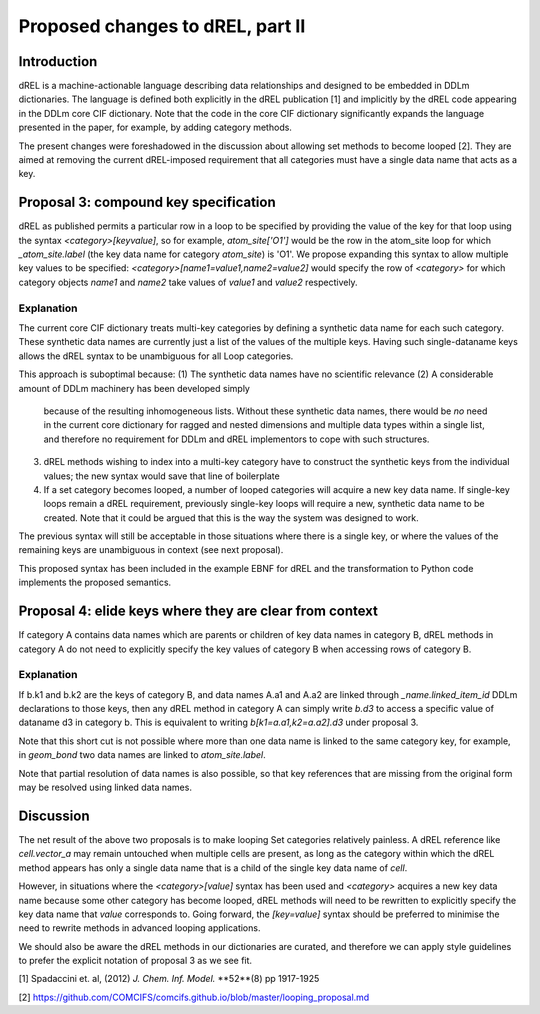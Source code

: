 Proposed changes to dREL, part II
=================================

Introduction
------------

dREL is a machine-actionable language describing data relationships
and designed to be embedded in DDLm dictionaries. The language is
defined both explicitly in the dREL publication [1] and implicitly by
the dREL code appearing in the DDLm core CIF dictionary. Note that
the code in the core CIF dictionary significantly expands the language
presented in the paper, for example, by adding category methods.

The present changes were foreshadowed in the discussion about allowing
set methods to become looped [2].  They are aimed at removing the
current dREL-imposed requirement that all categories must have a
single data name that acts as a key.

Proposal 3: compound key specification
--------------------------------------

dREL as published permits a particular row in a loop to be specified
by providing the value of the key for that loop using the syntax
`<category>[keyvalue]`, so for example, `atom_site['O1']` would be the
row in the atom_site loop for which `_atom_site.label` (the key data
name for category `atom_site`) is 'O1'.  We propose expanding
this syntax to allow multiple key values to be specified:
`<category>[name1=value1,name2=value2]` would specify the row of
`<category>` for which category objects `name1` and `name2` take
values of `value1` and `value2` respectively.

Explanation
~~~~~~~~~~~

The current core CIF dictionary treats multi-key categories by
defining a synthetic data name for each such category. These synthetic
data names are currently just a list of the values of the multiple
keys. Having such single-dataname keys allows the dREL syntax to
be unambiguous for all Loop categories.

This approach is suboptimal because:
(1) The synthetic data names have no scientific relevance
(2) A considerable amount of DDLm machinery has been developed simply
    because of the resulting inhomogeneous lists. Without
    these synthetic data names, there would be *no* need in the current
    core dictionary for ragged and nested dimensions and multiple
    data types within a single list, and therefore no requirement
    for DDLm and dREL implementors to cope with such structures.
(3) dREL methods wishing to index into a multi-key category have to
    construct the synthetic keys from the individual values; the new
    syntax would save that line of boilerplate
(4) If a set category becomes looped, a number of looped categories
    will acquire a new key data name. If single-key loops remain a
    dREL requirement, previously single-key loops will require a new,
    synthetic data name to be created. Note that it could be argued
    that this is the way the system was designed to work.

The previous syntax will still be acceptable in those situations where
there is a single key, or where the values of the remaining keys are
unambiguous in context (see next proposal).

This proposed syntax has been included in the example EBNF for dREL
and the transformation to Python code implements the proposed semantics.

Proposal 4: elide keys where they are clear from context
--------------------------------------------------------

If category A contains data names which are parents or children of key
data names in category B, dREL methods in category A do not need to
explicitly specify the key values of category B when accessing rows of
category B.

Explanation
~~~~~~~~~~~

If b.k1 and b.k2 are the keys of category B, and data names A.a1 and
A.a2 are linked through `_name.linked_item_id` DDLm declarations to
those keys, then any dREL method in category A can simply write `b.d3`
to access a specific value of dataname d3 in category b.  This is
equivalent to writing `b[k1=a.a1,k2=a.a2].d3` under proposal 3.

Note that this short cut is not possible where more than one data name
is linked to the same category key, for example, in `geom_bond`
two data names are linked to `atom_site.label`.

Note that partial resolution of data names is also possible, so that
key references that are missing from the original form may be resolved
using linked data names.

Discussion
----------

The net result of the above two proposals is to make looping Set
categories relatively painless. A dREL reference like `cell.vector_a`
may remain untouched when multiple cells are present, as long as the
category within which the dREL method appears has only a single
data name that is a child of the single key data name of `cell`.

However, in situations where the `<category>[value]` syntax has
been used and `<category>` acquires a new key data name because
some other category has become looped, dREL methods will need
to be rewritten to explicitly specify the key data name that
`value` corresponds to.  Going forward, the `[key=value]`
syntax should be preferred to minimise the need to rewrite
methods in advanced looping applications.

We should also be aware the dREL methods in our dictionaries are
curated, and therefore we can apply style guidelines to prefer the
explicit notation of proposal 3 as we see fit.

[1] Spadaccini et. al,
(2012) *J. Chem. Inf. Model.* **52**(8) pp 1917-1925

[2] https://github.com/COMCIFS/comcifs.github.io/blob/master/looping_proposal.md
